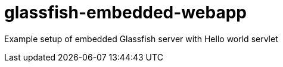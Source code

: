 glassfish-embedded-webapp
=========================

Example setup of embedded Glassfish server with Hello world servlet
